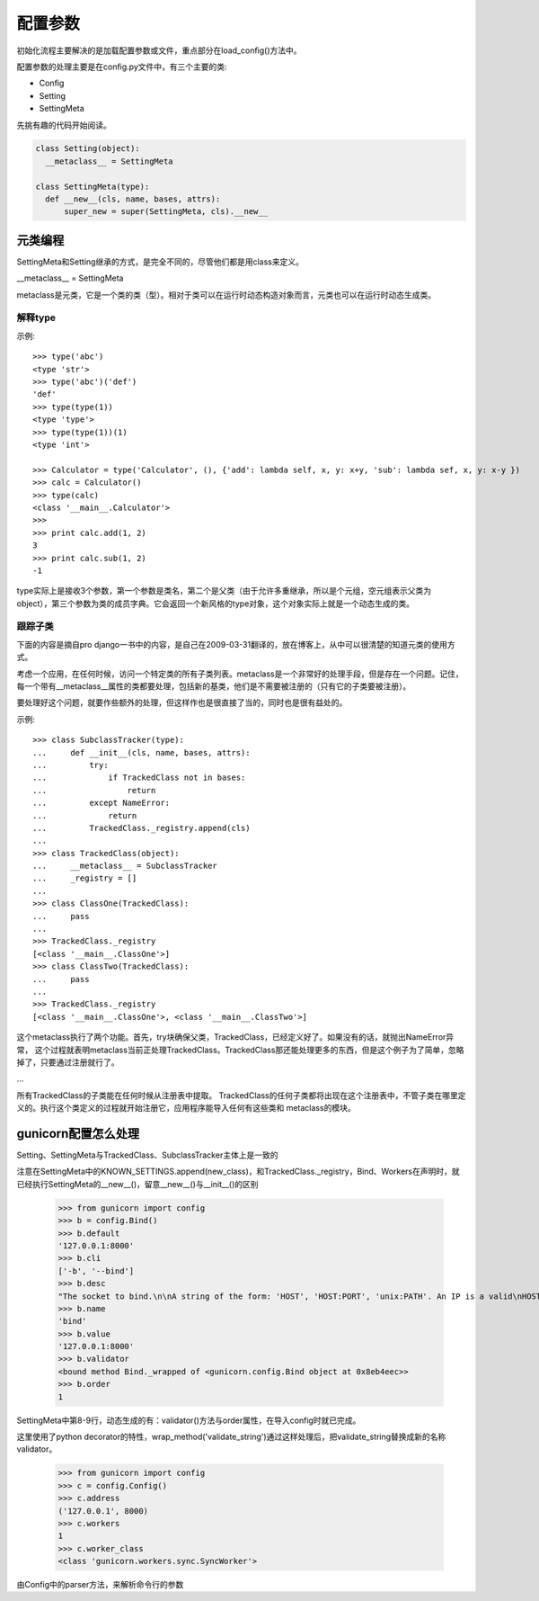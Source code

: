 ********
配置参数
********

初始化流程主要解决的是加载配置参数或文件，重点部分在load_config()方法中。

配置参数的处理主要是在config.py文件中，有三个主要的类:

* Config
* Setting
* SettingMeta

先挑有趣的代码开始阅读。

.. code-block:: python

  class Setting(object):
    __metaclass__ = SettingMeta

  class SettingMeta(type):
    def __new__(cls, name, bases, attrs):
        super_new = super(SettingMeta, cls).__new__

元类编程
========

SettingMeta和Setting继承的方式，是完全不同的，尽管他们都是用class来定义。

__metaclass__ = SettingMeta

metaclass是元类，它是一个类的类（型）。相对于类可以在运行时动态构造对象而言，元类也可以在运行时动态生成类。

解释type
--------

示例::

  >>> type('abc')
  <type 'str'>
  >>> type('abc')('def')
  'def'
  >>> type(type(1))
  <type 'type'>
  >>> type(type(1))(1)
  <type 'int'>

  >>> Calculator = type('Calculator', (), {'add': lambda self, x, y: x+y, 'sub': lambda sef, x, y: x-y })
  >>> calc = Calculator()
  >>> type(calc)
  <class '__main__.Calculator'>
  >>> 
  >>> print calc.add(1, 2)
  3
  >>> print calc.sub(1, 2)
  -1

type实际上是接收3个参数，第一个参数是类名，第二个是父类（由于允许多重继承，所以是个元组，空元组表示父类为object），第三个参数为类的成员字典。它会返回一个新风格的type对象，这个对象实际上就是一个动态生成的类。

跟踪子类
--------

下面的内容是摘自pro django一书中的内容，是自己在2009-03-31翻译的，放在博客上，从中可以很清楚的知道元类的使用方式。

考虑一个应用，在任何时候，访问一个特定类的所有子类列表。metaclass是一个非常好的处理手段，但是存在一个问题。记住，每一个带有__metaclass__属性的类都要处理，包括新的基类，他们是不需要被注册的（只有它的子类要被注册）。

要处理好这个问题，就要作些额外的处理，但这样作也是很直接了当的，同时也是很有益处的。

示例::

  >>> class SubclassTracker(type):
  ...     def __init__(cls, name, bases, attrs):
  ...         try:
  ...             if TrackedClass not in bases:
  ...                 return
  ...         except NameError:
  ...             return
  ...         TrackedClass._registry.append(cls)
  ...
  >>> class TrackedClass(object):
  ...     __metaclass__ = SubclassTracker
  ...     _registry = []
  ...
  >>> class ClassOne(TrackedClass):
  ...     pass
  ...
  >>> TrackedClass._registry
  [<class '__main__.ClassOne'>]
  >>> class ClassTwo(TrackedClass):
  ...     pass
  ...
  >>> TrackedClass._registry
  [<class '__main__.ClassOne'>, <class '__main__.ClassTwo'>]

这个metaclass执行了两个功能。首先，try块确保父类，TrackedClass，已经定义好了。如果没有的话，就抛出NameError异常， 这个过程就表明metaclass当前正处理TrackedClass。TrackedClass那还能处理更多的东西，但是这个例子为了简单，忽略掉了，只要通过注册就行了。

...

所有TrackedClass的子类能在任何时候从注册表中提取。 TrackedClass的任何子类都将出现在这个注册表中，不管子类在哪里定义的。执行这个类定义的过程就开始注册它，应用程序能导入任何有这些类和 metaclass的模块。

gunicorn配置怎么处理
====================

Setting、SettingMeta与TrackedClass、SubclassTracker主体上是一致的

.. code-block:: python
  :linenos:

  class SettingMeta(type):
      def __new__(cls, name, bases, attrs):
          super_new = super(SettingMeta, cls).__new__
          parents = [b for b in bases if isinstance(b, SettingMeta)]
          if not parents:
              return super_new(cls, name, bases, attrs)
      
          attrs["order"] = len(KNOWN_SETTINGS)
          attrs["validator"] = wrap_method(attrs["validator"])
          
          new_class = super_new(cls, name, bases, attrs)
          new_class.fmt_desc(attrs.get("desc", ""))
          KNOWN_SETTINGS.append(new_class)
          return new_class

      def fmt_desc(cls, desc):
          desc = textwrap.dedent(desc).strip()
          setattr(cls, "desc", desc)
          setattr(cls, "short", desc.splitlines()[0])

.. code-block:: python
  :linenos:

  class Setting(object):
      __metaclass__ = SettingMeta
      
      name = None
      value = None
      section = None
      cli = None
      validator = None
      type = None
      meta = None
      action = None
      default = None
      short = None
      desc = None
      
      def __init__(self):
          if self.default is not None:
              self.set(self.default)    
          
      def add_option(self, parser):
          if not self.cli:
              return
          args = tuple(self.cli)
          kwargs = {
              "dest": self.name,
              "metavar": self.meta or None,
              "action": self.action or "store",
              "type": self.type or "string",
              "default": None,
              "help": "%s [%s]" % (self.short, self.default)
          }
          if kwargs["action"] != "store":
              kwargs.pop("type")
          parser.add_option(*args, **kwargs)
      
      def copy(self):
          return copy.copy(self)
      
      def get(self):
          return self.value
      
      def set(self, val):
          assert callable(self.validator), "Invalid validator: %s" % self.name
          self.value = self.validator(val)

.. code-block:: python
  :linenos:

  class Bind(Setting):
      name = "bind"
      section = "Server Socket"
      cli = ["-b", "--bind"]
      meta = "ADDRESS"
      validator = validate_string
      default = "127.0.0.1:8000"
      desc = """\
          The socket to bind.
          
          A string of the form: 'HOST', 'HOST:PORT', 'unix:PATH'. An IP is a valid
          HOST.
          """

  class Workers(Setting):
      name = "workers"
      section = "Worker Processes"
      cli = ["-w", "--workers"]
      meta = "INT"
      validator = validate_pos_int
      type = "int"
      default = 1
      desc = """\
          The number of worker process for handling requests.
          
          A positive integer generally in the 2-4 x $(NUM_CORES) range. You'll
          want to vary this a bit to find the best for your particular
          application's work load.
          """          

注意在SettingMeta中的KNOWN_SETTINGS.append(new_class)，和TrackedClass._registry，Bind、Workers在声明时，就已经执行SettingMeta的__new__()，留意__new__()与__init__()的区别
  
  >>> from gunicorn import config
  >>> b = config.Bind()
  >>> b.default
  '127.0.0.1:8000'
  >>> b.cli
  ['-b', '--bind']
  >>> b.desc
  "The socket to bind.\n\nA string of the form: 'HOST', 'HOST:PORT', 'unix:PATH'. An IP is a valid\nHOST."
  >>> b.name
  'bind'
  >>> b.value
  '127.0.0.1:8000'
  >>> b.validator
  <bound method Bind._wrapped of <gunicorn.config.Bind object at 0x8eb4eec>>
  >>> b.order
  1

SettingMeta中第8-9行，动态生成的有：validator()方法与order属性，在导入config时就已完成。

.. code-block:: python
  :linenos:

  def wrap_method(func):
      def _wrapped(instance, *args, **kwargs):
          return func(*args, **kwargs)
      return _wrapped

这里使用了python decorator的特性，wrap_method('validate_string')通过这样处理后，把validate_string替换成新的名称validator。
  
  >>> from gunicorn import config
  >>> c = config.Config()
  >>> c.address
  ('127.0.0.1', 8000)
  >>> c.workers
  1
  >>> c.worker_class
  <class 'gunicorn.workers.sync.SyncWorker'>

由Config中的parser方法，来解析命令行的参数
